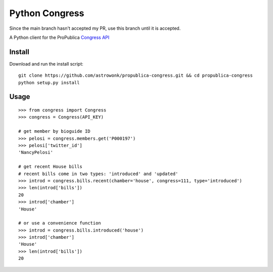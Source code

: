 Python Congress
===============

Since the main branch hasn't accepted my PR, use this branch until it is accepted.

A Python client for the ProPublica `Congress
API <https://projects.propublica.org/api-docs/congress-api/>`__

Install
-------


Download and run the install script:

::

    git clone https://github.com/astrowonk/propublica-congress.git && cd propublica-congress
    python setup.py install

Usage
-----

::

    >>> from congress import Congress
    >>> congress = Congress(API_KEY)

    # get member by bioguide ID
    >>> pelosi = congress.members.get('P000197')
    >>> pelosi['twitter_id']
    'NancyPelosi'

    # get recent House bills
    # recent bills come in two types: 'introduced' and 'updated'
    >>> introd = congress.bills.recent(chamber='house', congress=111, type='introduced')
    >>> len(introd['bills'])
    20
    >>> introd['chamber']
    'House'

    # or use a convenience function
    >>> introd = congress.bills.introduced('house')
    >>> introd['chamber']
    'House'
    >>> len(introd['bills'])
    20
